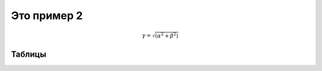 .. _rst-include:

Это пример 2
============

.. math:: \gamma = \sqrt{(\alpha^2 + \beta^2)}

.. _table-label2:

Таблицы
~~~~~~~